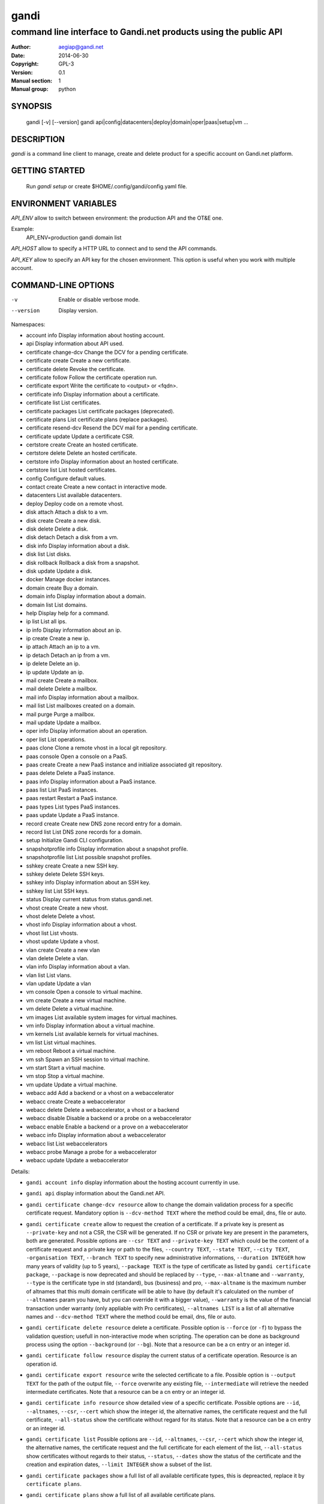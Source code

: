 =======
 gandi
=======

-----------------------------------------------------------------
command line interface to Gandi.net products using the public API
-----------------------------------------------------------------

:Author: aegiap@gandi.net
:Date: 2014-06-30
:Copyright: GPL-3
:Version: 0.1
:Manual section: 1
:Manual group: python

SYNOPSIS
========

  gandi [-v] [--version]
  gandi api|config|datacenters|deploy|domain|oper|paas|setup|vm ...

DESCRIPTION
===========

`gandi` is a command line client to manage, create and delete product for a specific account
on Gandi.net platform.

GETTING STARTED
===============

  Run `gandi setup` or create $HOME/.config/gandi/config.yaml file.

ENVIRONMENT VARIABLES
=====================

`API_ENV` allow to switch between environment: the production API and the OT&E one.

Example:
  API_ENV=production gandi domain list


`API_HOST` allow to specify a HTTP URL to connect and to send the API commands.

`API_KEY` allow to specify an API key for the chosen environment. This option is useful when you work with multiple account.

COMMAND-LINE OPTIONS
=====================

-v          Enable or disable verbose mode.
--version   Display version.

Namespaces:

*  account info            Display information about hosting account.
*  api                     Display information about API used.
*  certificate change-dcv  Change the DCV for a pending certificate.
*  certificate create      Create a new certificate.
*  certificate delete      Revoke the certificate.
*  certificate follow      Follow the certificate operation run.
*  certificate export      Write the certificate to <output> or <fqdn>.
*  certificate info        Display information about a certificate.
*  certificate list        List certificates.
*  certificate packages    List certificate packages (deprecated).
*  certificate plans       List certificate plans (replace packages).
*  certificate resend-dcv  Resend the DCV mail for a pending certificate.
*  certificate update      Update a certificate CSR.
*  certstore create        Create an hosted certificate.
*  certstore delete        Delete an hosted certificate.
*  certstore info          Display information about an hosted certificate.
*  certstore list          List hosted certificates.
*  config                  Configure default values.
*  contact create          Create a new contact in interactive mode.
*  datacenters             List available datacenters.
*  deploy                  Deploy code on a remote vhost.
*  disk attach             Attach a disk to a vm.
*  disk create             Create a new disk.
*  disk delete             Delete a disk.
*  disk detach             Detach a disk from a vm.
*  disk info               Display information about a disk.
*  disk list               List disks.
*  disk rollback           Rollback a disk from a snapshot.
*  disk update             Update a disk.
*  docker                  Manage docker instances.
*  domain create           Buy a domain.
*  domain info             Display information about a domain.
*  domain list             List domains.
*  help                    Display help for a command.
*  ip list                 List all ips.
*  ip info                 Display information about an ip.
*  ip create               Create a new ip.
*  ip attach               Attach an ip to a vm.
*  ip detach               Detach an ip from a vm.
*  ip delete               Delete an ip.
*  ip update               Update an ip.
*  mail create             Create a mailbox.
*  mail delete             Delete a mailbox.
*  mail info               Display information about a mailbox.
*  mail list               List mailboxes created on a domain.
*  mail purge              Purge a mailbox.
*  mail update             Update a mailbox.
*  oper info               Display information about an operation.
*  oper list               List operations.
*  paas clone              Clone a remote vhost in a local git repository.
*  paas console            Open a console on a PaaS.
*  paas create             Create a new PaaS instance and initialize associated git repository.
*  paas delete             Delete a PaaS instance.
*  paas info               Display information about a PaaS instance.
*  paas list               List PaaS instances.
*  paas restart            Restart a PaaS instance.
*  paas types              List types PaaS instances.
*  paas update             Update a PaaS instance.
*  record create           Create new DNS zone record entry for a domain.
*  record list             List DNS zone records for a domain.
*  setup                   Initialize Gandi CLI configuration.
*  snapshotprofile info    Display information about a snapshot profile.
*  snapshotprofile list    List possible snapshot profiles.
*  sshkey create           Create a new SSH key.
*  sshkey delete           Delete SSH keys.
*  sshkey info             Display information about an SSH key.
*  sshkey list             List SSH keys.
*  status                  Display current status from status.gandi.net.
*  vhost create            Create a new vhost.
*  vhost delete            Delete a vhost.
*  vhost info              Display information about a vhost.
*  vhost list              List vhosts.
*  vhost update            Update a vhost.
*  vlan create             Create a new vlan
*  vlan delete             Delete a vlan.
*  vlan info               Display information about a vlan.
*  vlan list               List vlans.
*  vlan update             Update a vlan
*  vm console              Open a console to virtual machine.
*  vm create               Create a new virtual machine.
*  vm delete               Delete a virtual machine.
*  vm images               List available system images for virtual machines.
*  vm info                 Display information about a virtual machine.
*  vm kernels              List available kernels for virtual machines.
*  vm list                 List virtual machines.
*  vm reboot               Reboot a virtual machine.
*  vm ssh                  Spawn an SSH session to virtual machine.
*  vm start                Start a virtual machine.
*  vm stop                 Stop a virtual machine.
*  vm update               Update a virtual machine.
*  webacc add              Add a backend or a vhost on a webaccelerator
*  webacc create           Create a webaccelerator
*  webacc delete           Delete a webaccelerator, a vhost or a backend
*  webacc disable          Disable a backend or a probe on a webaccelerator
*  webacc enable           Enable a backend or a prove on a webaccelerator
*  webacc info             Display information about a webaccelerator
*  webacc list             List webaccelerators
*  webacc probe            Manage a probe for a webaccelerator
*  webacc update           Update a webaccelerator


Details:

* ``gandi account info`` display information about the hosting account currently in use.

* ``gandi api`` display information about the Gandi.net API.

* ``gandi certificate change-dcv resource`` allow to change the domain validation process for a specific certificate request. Mandatory option is ``--dcv-method TEXT`` where the method could be email, dns, file or auto.

* ``gandi certificate create`` allow to request the creation of a certificate. If a private key is present as ``--private-key`` and not a CSR, the CSR will be generated. If no CSR or private key are present in the parameters, both are generated. Possible options are ``--csr TEXT`` and ``--private-key TEXT`` which could be the content of a certificate request and a private key or path to the files, ``--country TEXT``, ``--state TEXT``, ``--city TEXT``, ``-organisation TEXT``, ``--branch TEXT`` to specify new administrative informations, ``--duration INTEGER`` how many years of validity (up to 5 years), ``--package TEXT`` is the type of certificate as listed by ``gandi certificate package``, ``--package`` is now deprecated and should be replaced by ``--type``, ``--max-altname`` and ``--warranty``, ``--type`` is the certificate type in std (standard), bus (business) and pro, ``--max-altname`` is the maximum number of altnames that this multi domain certificate will be able to have (by default it's calculated on the number of ``--altnames`` param you have, but you can override it with a bigger value), ``--warranty`` is the value of the financial transaction under warranty (only appliable with Pro certificates), ``--altnames LIST`` is a list of all alternative names and ``--dcv-method TEXT`` where the method could be email, dns, file or auto.

* ``gandi certificate delete resource`` delete a certificate. Possible option is ``--force`` (or ``-f``) to bypass the validation question; usefull in non-interactive mode when scripting. The operation can be done as background process using the option ``--background`` (or ``--bg``). Note that a resource can be a cn entry or an integer id.

* ``gandi certificate follow resource`` display the current status of a certificate operation. Resource is an operation id.

* ``gandi certificate export resource`` write the selected certificate to a file. Possible option is ``--output TEXT`` for the path of the output file, ``--force`` overwrite any existing file, ``--intermediate`` will retrieve the needed intermediate certificates. Note that a resource can be a cn entry or an integer id.

* ``gandi certificate info resource`` show detailed view of a specific certificate. Possible options are ``--id``, ``--altnames``, ``--csr``, ``--cert`` which show the integer id, the alternative names, the certificate request and the full certificate, ``--all-status`` show the certificate without regard for its status. Note that a resource can be a cn entry or an integer id.

* ``gandi certificate list`` Possible options are ``--id``, ``--altnames``, ``--csr``, ``--cert`` which show the integer id, the alternative names, the certificate request and the full certificate for each element of the list, ``--all-status`` show certificates without regards to their status, ``--status``, ``--dates`` show the status of the certificate and the creation and expiration dates, ``--limit INTEGER`` show a subset of the list.

* ``gandi certificate packages`` show a full list of all available certificate types, this is depreacted, replace it by ``certificate plans``.

* ``gandi certificate plans`` show a full list of all available certificate plans.

* ``gandi certificate resend-dcv resource`` send the validation email again (only for the 'email' DCV method). Note that a resource can be a cn entry or an integer id.

* ``gandi certificate update resource`` modify the options of a certificate. Possible options are ``--csr TEXT``, ``--private-key TEXT`` could be either the content of a certificate request and a private key or a path to the files, ``--country TEXT``, ``--state TEXT``, ``--city TEXT``, ``--organisation TEXT``, ``--branch TEXT`` to specify new administrative informations, ``--altnames LIST`` to change all the alternative names (comma separated text without space), ``--dcv-method TEXT`` with domain validation process method in email, dns, file, auto. Note that a resource can be a CN entry or an integer id.

* ``gandi certstore create`` create a new hosted certificate that will be associated to paas vhost or webaccs. Possible options are ``--private-key PK`` (or ``--pk``) to give the private key and ``--certificate CERT`` (or ``--crt``) to give the certificate (the certificate can also be given by its id with ``--certificate-id ID``.

* ``gandi certstore delete resource`` delete all hosted certificate corresponding to the resource (/!\ if you give an FQDN, it will delete all hosted certificate that correspond). Possible option is ``--force`` (or ``-f``) to continue deleting without asking.

* ``gandi certstore info resource`` show detailed view of hosted certificates corresponding to the resource.

* ``gandi certstore list`` list all the hosted certificates for this account. Possible options are ``--id`` to show the id, ``--vhosts`` to show the associated vhosts, ``--fqdns`` to show the fqdns contained in that certificate, ``--dates`` to show the create and expire dates and ``--limit`` to limit the number of elements in the list.

* ``gandi config key value`` configure value in the configuration file. With no option, configuration setting is stored in the local directory, which makes it suitable for code repositories. Using the ``-g`` flag, the change is stored in the global configuration file.

* ``gandi contact create`` create a new contact in interactive mode.

* ``gandi datacenters`` list all the datacenters of the Gandi.net platform. Possible option is ``--id`` to obtain the id of the datacenter. Most of the time you will be able to use the datacenter name as parameter to the methods.

* ``gandi deploy virtualhost.domain.tld`` push the files in the current directory to the virtualhost setup on a Gandi Simple Hosting instance.

* ``gandi disk create`` create a new virtual disk. Possible options are ``--name TEXT`` for the label of the virtual disk (if not present, will be autogenerated), ``--size SIZE[M|G|T]`` for the new size of the disk, ``--datacenter FR|US|LU`` for the geographical datacenter as listed by ``gandi datacenters``, ``--vm TEXT`` to attach the newly create virtual disk to an existing virtual machine instance, ``--snapshotprofile 1|2|3|7`` to select a profile of snapshot to apply to the disk for keeping multiple version of data in a timeline. ``--source TEXT`` to create a disk from another existing source e.g a disk, snapshot or from a public image as listed by ``gandi vm images``. The operation can be done as background process using the option ``--background`` (or ``--bg``).

* ``gandi disk delete resource`` delete a virtual disk identified as resource. Possible option is ``--force`` (or ``-f``) to bypass the validation question; useful in non-interactive mode when scripting. The operation can be done as background process using the option ``--background`` (or ``--bg``).

* ``gandi disk info resource`` show a detailed view of a specific virtual disk identified as resource.

  ``gandi disk list`` show a list of virtual disk. Possible options to filter the list are : ``--only-data`` and ``--only-snapshot`` which limit the list to regular disk and to snapshots, ``--type`` add the type of the virtual disk, ``--id`` add the integer id of each virtual disk, ``--vm`` show the virtual machines by which the disk are used, ``--snapshotprofile`` show the profile of data retention associated and ``--limit INTEGER`` show only a limit amount of disks.

* ``gandi disk update resource`` modify the options of a virtual disk. Possible options are ``--kernel KERNEL`` to setup or update disk kernel, ``--cmdline TEXT`` to change kernel cmdline, ``--name TEXT`` for the label of the virtual disk, ``--size SIZE[M|G|T]`` for the new size of the disk, ``--snapshotprofile TEXT`` to select a profile of snapshot to apply to the disk for keeping multiple version of data in a timeline. All these modification can be done as background process using the option ``--background`` (or ``--bg``).

* ``gandi disk attach disk vm`` attach the given disk to the given vm, if the disk is currently attached, it will start by detaching it. Possible options: ``--force`` to skip all questions about detaching and attaching; ``--position INTEGER`` (or ``-p``) to specify the position at which the disk should be attached (0 for system disk); ``--read-only`` (or ``-r``) to attach the disk in read-only mode. All these modification can be done as background process using the option ``--background`` (or ``--bg``).

* ``gandi disk detach disk`` detach the disk from the vm it is currently attached. Possible option is ``--force`` to skip all questions about detaching. All these modification can be done as background process using the option ``--background`` (or ``--bg``).

* ``gandi disk rollback resource`` will rollback a disk from a snapshot. This modification can be done as background process using the option ``--background`` (or ``--bg``).

* ``gandi disk snapshot resource`` will create a snapshot on the fly from a disk. Possible option is ``--name TEXT`` for the name of the snapshot (if not present, will be autogenerated). The operation can be done as background process using the option ``--background`` (or ``--bg``).

* ``gandi docker`` will setup ssh forwarding towards a gandi VM, remotely feeding a docker unix socket. This, for example, can be used for zeroconf access to scripted temporary build VMs. The ``--vm`` option alters the ``dockervm`` configuration parameter and can be used to set the VM used for future docker connections. ``dockervm`` can also be set locally for per-project vms (See ``gandi config``). *NOTE*: passing option parameters to docker require the usage of the POSIX argument parsing ``--`` separator. *NOTE*: a local docker client is required for this command to operate.

* ``gandi domain create`` helps register a domain. Options are ``--domain domain.tld`` for the domain you want to get, ``--duration INTEGER RANGE`` for the registration period, ``--owner TEXT``, ``--admin TEXT``, ``--tech TEXT``, ``--bill TEXT`` for the four contacts to pass to the creation process. All these modification can be done as background process using the option ``--background`` (or ``--bg``).

* ``gandi domain info domain.tld`` show information about the specific domain ``domain.tld`` : owner, admin, billing and technical contacts, fully qualified domain name, nameservers, associated zone, associated tags and more.

* ``gandi domain list`` show all the domains in the Gandi account. Possible option is ``--limit INTEGER`` which will show a subset of the list.

* ``gandi help command`` display help for command, if command is a namespace it will display list of available commands for this namespace.

* ``gandi ip list`` show all the ip created in Gandi hosting for the account. Possible options to filter the list are : ``--attached`` to only show attached ips, ``--detached`` to only show detached ips, ``--vlan`` to filter by vlan name, and ``--type`` (being in ``public`` or ``private``) to only show public or private ips. Possible options to get more details are : ``--version`` to get the ip version, ``--reverse`` to get the ip reverse, and ``--vm`` to get the attached vm if any, ``--id`` to add the integer id of each ip.

* ``gandi ip info`` show information about specific ip.

* ``gandi ip create`` create new ip. Possible options are ``--datacenter FR|US|LU`` for the geographical datacenter as listed by ``gandi datacenters`` if ``--attach`` is specified this option is useless, ``--ip-version 4|6`` for version of created IP, ``--bandwidth INTEGER`` to set network bandwidth in bits/s on first network interface created, ``--vlan`` to specify which private vlan should be used, ``--ip`` to specify an ip in the vlan, ``--attach`` to attach this new ip to a vm, and ``--background`` (or ``--bg``) to process in background.

* ``gandi ip attach`` attach an ip to a vm. It takes two parameters, ``ip`` the wanted ip, and ``vm`` the vm to attach, ``ip`` the ip to attach. If the ip is already attached, it will be detached from the previous vm before being attached to the given one. Possible options are ``--force`` to bypass the validation question; useful in non-interactive mode when scripting, and ``--background`` (or ``--bg``) to process in background.

* ``gandi ip detach`` detach an ip from a vm. It only takes one parameter, the ``ip``. Possible options are ``--force`` to bypass the validation question; useful in non-interactive mode when scripting, and ``--background`` (or ``--bg``) to process in background.

* ``gandi ip delete`` delete an ip. If the ip is still attached, it will detach it before deleting it. Possible options are ``--force`` to bypass the validation question; useful in non-interactive mode when scripting, and ``--background`` (or ``--bg``) to process in background.

* ``gandi ip update`` update an ip. The only available parameter is now ``--reverse``, to specify a reverse (PTR record) name for this ip address.

* ``gandi mail create login@domain.tld`` create a new mailbox. Possible options are ``-q, --quota INTEGER`` to define a quota for this mailbox, ``-f, --fallback TEXT`` to define a fallback addresse, ``-a, --alias TEXT`` to add an alias for this mailbox, this last option can be used multiple times.

* ``gandi mail delete login@domain.tld`` delete mailbox ``login@domain.tld``. Possible option is ``--force`` (or ``-f``) to bypass the validation question; useful in non-interactive mode when scripting.

* ``gandi mail info login@domain.tld`` show information about mailbox ``login@domain.tld``.

* ``gandi mail list domain.tld`` show all existing mailboxes for specific domain ``domain.tld``.

* ``gandi mail purge login@domain.tld`` purge mailbox ``login@domain.tld``. Possible options are ``-a, --alias`` to purge all aliases on this mailbox, ``--force`` (or ``-f``) to bypass the validation question; useful in non-interactive mode when scripting. The operation can be done as background process using the option ``--background`` (or ``--bg``).

* ``gandi mail update login@domain.tld`` update mailbox ``login@domain.tld``. Possible options are ``-p, --password`` will prompt for a new password for this mailbox, ``-q, --quota INTEGER`` to define a quota for this mailbox, ``-f, --fallback TEXT`` to define a fallback addresse, ``-a, --alias-add TEXT`` to add an alias for this mailbox, can be used multiple times, ``-d, --alias-del TEXT`` to delete an alias for this mailbox, can be used multiple times.

* ``gandi oper info id`` show information about the operation ``id``.

* ``gandi oper list`` show all the running operation on your product at Gandi (for example Simple Hosting, domain, hosting). Possible option is ``--limit INTEGER`` which list only a subset of the full list of running operations.

* ``gandi paas clone host.domain.tld`` clone all files of a remote virtual host to a local git repository.

* ``gandi paas console resource`` open a console to the SimpleHosting. Note that resource could be a full qualified domain name or an integer id.

* ``gandi paas create`` allow to create a Simple Hosting instance. Mandatory option is  ``--password TEXT`` for the password of the instance. Possible option are ``--name TEXT`` for the name of the instance (if not present, will be autogenerated), ``--size s|m|x|xl|xxl`` for the size (amount of RAM and processes), ``--type TYPE`` for the type as listed by the ``gandi paas types`` command, ``--quantity INTEGER`` for the additional disk space, ``--duration TEXT`` for the number of month suffixed with 'm', ``--datacenter FR|US|LU`` for the geographical datacenter as listed by ``gandi datacenters``, ``--vhosts TEXT`` for a list of virtual hosts to link to this instance, ``--ssl`` to activate SSL on all vhosts, ``--pk`` to give the private key used to generate the certificate if it's linked to the same account in certificate section, and ``--poll-cert`` to wait for certificate generation in case you want to get one with Gandi (certificate create can take some time to achieve), ``--snapshotprofile INTEGER`` for the snapshot profile for the disk of the instance, ``--delete-snapshotprofile`` to remove the snapshotprofile on the instance , ``--sshkey TEXT`` to specifiy a name of a SSH key. The operation can be done as background process using the option ``--background`` (or ``--bg``).

* ``gandi paas delete resource`` delete a Simple Hosting instance. Possible option is ``--force`` (or ``-f``) to bypass the validation question; useful in non-interactive mode when scripting. The operation can be done as background process using the option ``--background`` (or ``--bg``).

* ``gandi paas info resource`` show details about a specific Simple Hosting instance. Possible option is ``--stat`` in order to get statistic of the cached pages (it's based on the last 24 hours).

* ``gandi paas list`` show all the Simple Hosting instances. Possible options are ``--state TEXT`` for filtering the output by a specific state, ``--id`` which display the integer identificator, ``--vhosts`` which show all the virtual hosts associated with each instances, ``--type`` which display the type of Simple Hosting and ``--limit INTEGER`` which show only a subset of the full Simple Hosting list (default is 100).

* ``gandi paas restart resource`` allow to restart a Simple Hosting instance. Possible option is ``--force`` (or ``-f``) to bypass the validation question; useful in non-interactive mode when scripting. The operation can be done as background process using the option ``--background`` (or ``--bg``).

* ``gandi paas types`` show all the Simple Hosting type available. For example: phpmysql which provides PHP and MySQL or pythonmongodb which provides Python and MongoDB.

* ``gandi paas updates resource`` modify the options of a Simple Hosting. Possible options are ``--name TEXT`` which allow to rename a instance, ``--size s|m|x|xl|xxl`` to change the size of the instance, ``--quantity INTEGER`` to add disk space, ``--password`` to change the password of the instance, ``--sshkey TEXT`` to specifiy a name of a SSH key, ``--upgrade TEXT`` to upgrade the instance to the latest system image, ``--console TEXT`` to enable or disable the console, ``--snapshotprofile TEXT`` to set the snapshot profile for the disk of the instance, ``--reset-mysql-password TEXT`` to reset the root password of MySQLd running on the instance. All these modification can be done as background process using the option ``--background`` (or ``--bg``).

* ``gandi record create domain.tld`` will create new DNS zone record entry for specific domain ``domain.tld`` in a new zone version and activate it. Mandatory options are ``--zone-id INTEGER`` to specify a zone id to use, if not provided default zone will be used, ``--name TEXT`` to set record relative name, may contains leading wildcard, use @ for empty name, ``--type A|AAAA|CNAME|MX|NS|TXT|WKS|SRV|LOC|SPF`` to set record type, ``--value TEXT`` to set record value, may contains up to 1024 ascii characters. Possible options are ``--ttl INTEGER`` to set record time to live value.

* ``gandi record list domain.tld`` show the list of DNS zone records for specific domain ``domain.tld``. Possible options are ``--zone-id INTEGER`` to specify a zone id to use, if not provided default zone will be used.

* ``gandi setup`` initialize the configuration for the tool.

* ``gandi snapshotprofile info resource`` detail the information about a profile : frequency of snapshot and retention period.

* ``gandi snapshotprofile list`` show the list of all profile for virtual disk snapshot. Possible options are ``--only-paas`` and ``--only-vm`` to filter the output and show only the subset of profile for the Simple Hosting or the Gandi Hosting.

* ``gandi sshkey create --name label`` add a SSH key identified by ``label`` which could be used for authentification. Possible option are ``--value TEXT``  with the content of the SSH public key or ``--filename FILENAME`` with the path to a file containing the SSH public key.

* ``gandi sshkey delete resource`` remove a SSH key. Resource can be a name or the specific id.

* ``gandi sshkey info resource`` show details of an SSH key: name and fingeprint. Possible option are ``--id`` which also show the id of theSSH key and ``--value`` which show the content of the SSH key.

* ``gandi sshkey list`` show all the SSH keys registered. Possible option are ``--id`` which add numeric identificator and ``--limit INTEGER`` which show only a subset of the SSH keys.

* ``gandi status`` shows the current status for all services as seen on status.gandi.net. Possible option is to provide a service name to the command to retrieve only the status of this service.

* ``gandi vhost create`` add a virtual host. Mandatory options are ``--vhost TEXT`` for the fully qualified domain name (FQDN like host.domain.tld) and ``--paas TEXT`` for the Simple Hosting instance on which it will create the virtual host, ``--alter-zone`` will update the domain zone, ``--ssl`` to activate SSL on that host, ``--pk`` to give the private key used to generate the certificate if it's linked to the same account in certificate section, and ``--poll-cert`` to wait for certificate generation in case you want to get one with Gandi (certificate create can take some time to achieve). Creation can be done as background process using the option ``--background`` (or ``--bg``) it will have no effet on the certificate creation process.

* ``gandi vhost delete host.domain.tld`` delete a virtual host after asking for user validation. Possible option is ``--force`` to bypass the validation question; useful in non-interactive mode when scripting. Deletion can be done as background process using the option ``--background`` (or ``--bg``).

* ``gandi vhost info host.domain.tld`` show details about a specific virtual host. Possible option is ``--ids`` which show the integer identificator.

* ``gandi vhost list`` show all the virtual host defined in Simple Hosting. Possible option are ``--names`` which add the name of the Simple Hosting instance on which the virtual host is setup, ``--ids`` which show the integer identificator and ``--limit INTEGER`` which show a subset of the full list of virtual host.

* ``gandi vhost update host.domain.tld`` allow to activate SSL on this host. Possible options are ``--ssl`` to activate SSL on that host, ``--pk`` to give the private key used to generate the certificate if it's linked to the same account in certificate section, and ``--poll-cert`` to wait for certificate generation in case you want to get one with Gandi (certificate create can take some time to achieve).

* ``gandi vlan create`` add a new vlan. Mandatory options are ``--name TEXT`` for the label of the vlan, ``--datacenter FR|US|LU`` for the geographical datacenter as listed by ``gandi datacenters``. Possible options are ``--subnet`` to set a subnet and ``--gateway`` to set the gateway. The operation can be done as background process using the option ``--background`` (or ``--bg``).

* ``gandi vlan delete resource`` delete a vlan after asking for user validation. Possible option is ``--force`` to bypass the validation question; useful in non-interactive mode when scripting. Deletion can be done as background process using the option ``--background`` (or ``--bg``).

* ``gandi vlan info resource`` show details of a specific vlan.

* ``gandi vlan list`` show all the vlan created in Gandi hosting for the account. Possible options are ``--id`` to obtain the id of each vlan, ``--datacenter FR|US|LU`` which filter by geograhical datacenter.

* ``gandi vlan update`` update a vlan. Mandatory options are ``--name TEXT`` for the label of the vlan.

* ``gandi vm console resource`` open a console on the virtual machine and give you a shell access.

* ``gandi vm create`` create a new virtual machine. Possible options are ``--hostname TEXT`` for the hostname of the machine (if not present, will be autogenerated), ``--datacenter FR|US|LU`` for the geographical datacenter as listed by ``gandi datacenters``, ``--memory INTEGER`` for quantity of memory, ``--cores INTEGER`` for number of virtual CPU, ``--ip-version 4|6`` for version of created IP, it can be omitted if ``--vlan`` is given, ``--vlan`` to set the vm on the specified vlan and ``--ip`` to set the ip in that vlan, ``--bandwidth INTEGER`` to set network bandwidth in bits/s on first network interface created, ``--login TEXT`` to define login to created on virtual machine, ``--image TEXT`` for the disk image to be used to boot the virtual machine as listed by ``gandi vm images``, ``--sshkey TEXT`` to specifiy name of a SSH key, ``--password`` will prompt for a password to set for the created login, ``--run TEXT`` to specify shell command that will run at the first boot of virtual machine. The operation can be done as background process using the option ``--background`` (or ``--bg``). You can specify the virtual machine system disk size with the ``--size`` parameter (unit MiB). If not run in background, this command will spawn an ssh session to the created virtual machine. You can use the ``--script`` option to upload, then run a script on the VM after creation, rather than having an ssh session open to it. Be sure to provide an executable file as an argument to the ``--script`` option. You can open a ssh session to the virtual machine after creation by using ``--ssh`` parameter.

* ``gandi vm delete resource`` destroy a virtual machine, its main disk and its first virtual network interface. This operation can be done as background process using the option ``--background`` (or ``--bg``). Another possible parameter is ``--force`` to bypass the validation question; useful in non-interactive mode when scripting.

* ``gandi vm images pattern`` list all the available images of system whose name contains the pattern. Possible option is ``--datacenter FR|US|LU`` which filter by geograhical datacenter.

* ``gandi vm kernel pattern`` list all the available kernels whos name contains the pattern. Possible options are ``--flavor TEXT`` to filter given kernel flavors, ``--vm TEXT`` to only show kernels available for a given vm, ``--datacenter FR|US|LU`` to specify a given datacenter.

* ``gandi vm list`` show all the virtual machine created in Gandi hosting for the account. Possible options are ``--state`` which filter the output according to define virtual machine state, ``--datacenter`` which filter the output according to virtual machine datacenter, ``--id`` to obtain the id of each virtual machine, ``--limit INTEGER`` which list only a subset of the full list of virtual machines.

* ``gandi vm info resource`` show details of a specific operation. Use ``--stat`` in order to get general statistics of the VM's resources.

* ``gandi vm ssh resource [args]`` open a ssh connection on the virtual machine and give you a shell access. The ``-i TEXT`` option (or ``--identity TEXT``) refers to a local ssh key, as used in the ssh command. The ``-l TEXT``, ``--login TEXT`` or ``user@host`` form specifies remote username in the same way. Using ``--wipe-key``, previous entry for that host is discarded from the known_hosts file first. Using ``--wait`` parameter, the command will wait for sshd to spin up on virtual machine before trying to open a ssh connection. You can add arguments (be sure to prefix options with the POSIX argument parsing ``--`` separator) and commands to ssh, as used in the ssh command.

* ``gandi vm start resource`` allow to start a virtual machine (a resource can either be a hostname as defined in the creation process or the id of the virtual machine). This operation can be done as background process using the option ``--background`` (or ``--bg``).

* ``gandi vm stop resource``, same parameter as start but allow to stop the virtual machine. Obviously.

* ``gandi vm reboot resource``, same parameter as start but allow to reboot a virtual machine.

* ``gandi vm update resource`` allow to change the quantity of memory (using ``--memory INTEGER``), the number of virtual CPU (using ``--cores INTEGER``), enable the virtual console which allow to get a shell to the virtual machine even without network interfaces on the virtual machine (using ``--console``) or change the root password (using ``--password``). All these modification can be done as background process using the option ``--background`` (or ``--bg``). *NOTE*: Because of the cost of page table setup, a maximum memory limit has to be given for some kernels, limiting dynamic updates. You cannot online resize a VM memory crossing this value, and the ``--reboot`` option allows you to acknowledge the required reboot.

* ``gandi webacc add resource`` add a backend or a vhost on a webaccelerator. Possible options are ``--vhost TEXT`` to add the fully qualified domain name (FQDN like host.domain.tld) to the webaccelerator, can be used multiple times, ``--backend TEXT`` to specify an IP address, can be used multiple times, using format ip[:port], ``--port INTEGER`` to set a default port value for backend parameters if not specified in backend format, ``--ssl`` to activate ssl for vhost, ``--private-key TEXT`` to provide the private key used to generate the ssl certificate, ``--zone-alter`` to alter and activate zone file if Gandi DNS are used for the domain, ``--poll-cert`` will wait for the certificate creation to be finished, be warned that this can take a long time.

* ``gandi webacc create NAME`` create a new webaccelerator. Mandatory options are ``--datacenter FR|US|LU`` for the geographical datacenter as listed by ``gandi datacenters`` where the webaccelerator will be created. Possible options are ``--backend TEXT`` to specify an IP address, can be used multiple times, using format ip[:port], ``--port INTEGER`` to set a default port value for backend parameters if not specified in backend format, ``--vhost TEXT`` to add the fully qualified domain name (FQDN like host.domain.tld) to the webaccelerator, can be used multiple times, ``--ssl`` to activate ssl for vhost, ``--private-key TEXT`` to provide the private key used to generate the ssl certificate, ``--zone-alter`` to alter and activate zone file if Gandi DNS are used for the domain, ``--poll-cert`` will wait for the certificate creation to be finished, be warned that this can take a long time, ``--ssl-enable`` to activate SSL support on the webaccelerator, ``--algorithm [client-ip, round-robin]`` to choose the loadbalancer algorithm defaulting to ``client-ip``.

* ``gandi webacc delete`` delete a webaccelerator, a vhost or a backend. Possible options are ``--webacc TEXT`` to specify the webaccelerator name to be deleted, ``--backend TEXT`` to specify an IP address to be deleted, can be used multiple times, using format ip[:port], ``--port INTEGER`` to set a default port value for backend parameters if not specified in backend format, ``--vhost TEXT`` to remove the fully qualified domain name (FQDN like host.domain.tld) from the webaccelerator, can be used multiple times.

* ``gandi webacc disable`` disable a backend or a probe on a webaccelerator. Possible options are ``--backend TEXT`` to specify an IP address to be disabled, can be used multiple times, using format ip[:port], ``--port INTEGER`` to set a default port value for backend parameters if not specified in backend format, ``--probe`` to disable probe for the webaccelerator, requires the webaccelerator name to be passed to the command.

* ``gandi webacc enable`` enable a backend or a probe on a webaccelerator. Possible options are ``--backend TEXT`` to specify an IP address to be enabled, can be used multiple times, using format ip[:port], ``--port INTEGER`` to set a default port value for backend parameters if not specified in backend format, ``--probe`` to enable probe for the webaccelerator, requires the webaccelerator name to be passed to the command.

* ``gandi webacc info resource`` display information about a webaccelerator. Possible options are ``--format [json, pretty-json]`` to specify output format to be used.

* ``gandi webacc list`` show all the webaccelerators. Possible options are ``--limit INTEGER`` which shows only a subset of the webaccelerators list, ``--format [json, pretty-json]`` to specify output format to be used.

* ``gandi webacc probe resource`` manage a probe for a webaccelerator. Possible options are ``--enable`` to enable the probe on the webaccelerator, ``--disable`` to disable the probe on the webaccelerator, ``--host TEXT`` to set the host value for testing the probe, ``--test`` to test the probe on the webaccelerator, ``--interval INTEGER`` to set interval for the probe to be checked, ``--url TEXT`` to set the probe url in the virtual host, ``--window INTEGER`` to set total number of probes to consider health decision, ``--threshold INTEGER`` to set number of probes to consider in the window, ``--timeout INTEGER`` to set the timeout in seconds, ``--http-method [GET, POST, PUT, DELETE, OPTIONS]`` to set HTTP method used for the probe check, ``--http-response INTEGER`` to set HTTP response code expected by the probe

* ``gandi webacc update resource`` update a webaccelerator.  Possible options are ``--name TEXT`` to change the name of the webaccelerator, ``--algorithm [client-ip, round-robin]`` to change the loadbalancer algorithm, ``--ssl-enable`` to activate SSL support on the webaccelerator, ``--ssl-disable`` to deactivate SSL support on the webaccelerator.


ENVIRONMENT
===========

The GANDI_CONFIG environment variable can be used to override the global configuration file.

FILES
=====

Configuration file is $HOME/.config/gandi/config.yaml, overriden by the GANDI_CONFIG environment variable as described above.

AUTHORS
=======

Originaly created by Dejan Filipovic for Gandi S.A.S.
Copyright (c) 2014-2015 - Gandi S.A.S

CONTRIBUTORS
============

 - Dejan Filipovic <sayoun@gandi.net>
 - Olivier Roussy <olivier@gandi.net>
 - Guillaume Gauvrit <guillaume.gauvrit@gandi.net>
 - Alexandre Solleiro <alexandre.solleiro@gandi.net>
 - Nicolas Chipaux <aegiap@gandi.net>

VERSION
=======

This is version 0.1.

CHANGELOG
=========

See CHANGES.rst in the project directory or in the documentation directory of your system. For Debian, the CHANGES file will be in /usr/share/doc/gandicli/.

TODO
====

Add missing Gandi product like ``virtual network interface`` or ``private vlan``.

BUGS
====

Please report any bugs or issue on https://github.com/Gandi/gandi.cli by opening an issue using this form https://github.com/Gandi/gandi.cli/issues/new. You can send patches by email to feedback@gandi.net.
